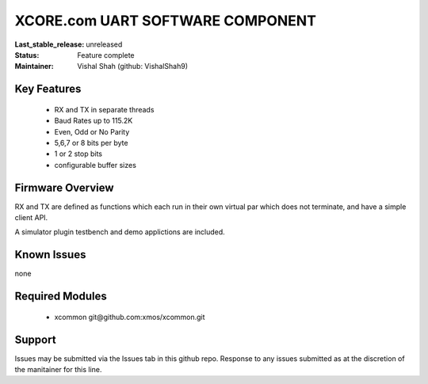 XCORE.com UART SOFTWARE COMPONENT
.................................

:Last_stable_release:   unreleased

:Status:  Feature complete

:Maintainer:  Vishal Shah (github: VishalShah9)


Key Features
============

   * RX and TX in separate threads
   * Baud Rates up to 115.2K
   * Even, Odd or No Parity
   * 5,6,7 or 8 bits per byte
   * 1 or 2 stop bits
   * configurable buffer sizes  

Firmware Overview
=================

RX and TX are defined as functions which each run in their own virtual par which does not terminate, and have a simple client API. 

A simulator plugin testbench and demo applictions are included.

Known Issues
============

none

Required Modules
=================

   * xcommon git\@github.com:xmos/xcommon.git


Support
=======

Issues may be submitted via the Issues tab in this github repo. Response to any issues submitted as at the discretion of the manitainer for this line.
